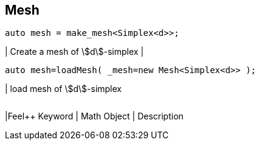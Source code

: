 == Mesh

[source,cpp]
----
auto mesh = make_mesh<Simplex<d>>;
----
| Create a mesh of stem:[d]-simplex
|
[source,cpp]
----
auto mesh=loadMesh( _mesh=new Mesh<Simplex<d>> );
----
| load mesh of stem:[d]-simplex
|===

|===
|Feel++ Keyword | Math Object | Description
|===
